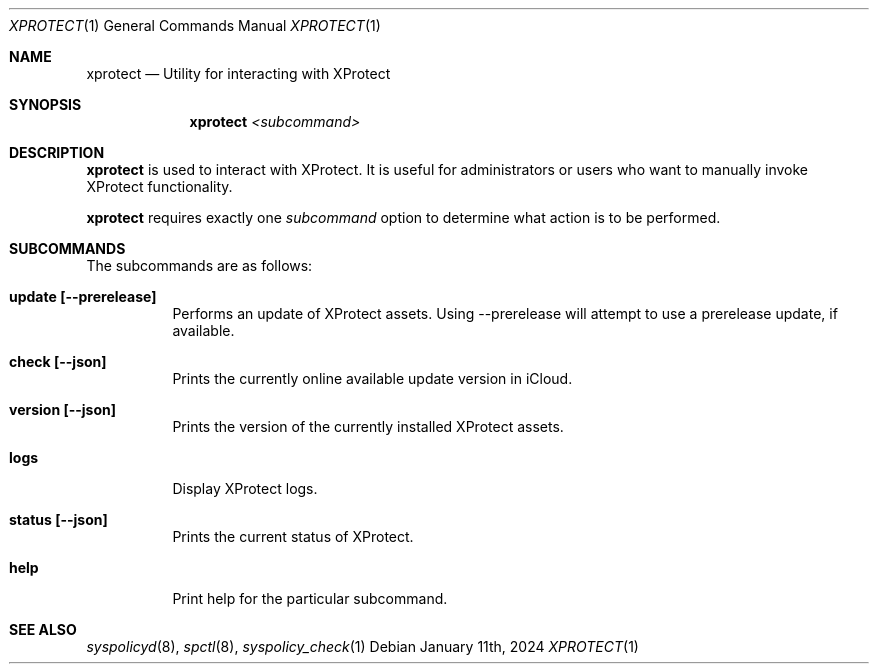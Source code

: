 .Dd January 11th, 2024
.Dt XPROTECT 1
.Os
.Sh NAME
.Nm xprotect
.Nd Utility for interacting with XProtect
.Sh SYNOPSIS
.Nm
.Ar <subcommand>
      
.Sh DESCRIPTION
.Nm
is used to interact with XProtect. It is useful for administrators or users who want to manually invoke XProtect
functionality.

.Pp
.Nm
requires exactly one
.Ar subcommand
option to determine what action is to be performed.

.Sh SUBCOMMANDS
The subcommands are as follows:
.Bl -tag -width indent
.It Sy update [--prerelease]
Performs an update of XProtect assets. Using --prerelease will attempt to use a prerelease update, if available.

.It Sy check [--json]
Prints the currently online available update version in iCloud.

.It Sy version [--json]
Prints the version of the currently installed XProtect assets.

.It Sy logs
Display XProtect logs.

.It Sy status [--json]
Prints the current status of XProtect.

.It Sy help
Print help for the particular subcommand.

.Sh SEE ALSO
.Xr syspolicyd 8 ,
.Xr spctl 8 ,
.Xr syspolicy_check 1
